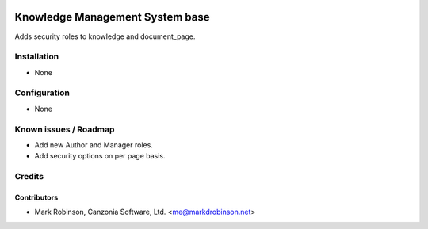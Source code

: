 .. image:: https://img.shields.io/badge/licence-AGPL--3-blue.svg
   :target: http://www.gnu.org/licenses/agpl-3.0-standalone.html
   :alt: License: AGPL-3

================================
Knowledge Management System base
================================

Adds security roles to knowledge and document_page.

Installation
============

* None

Configuration
=============

* None


Known issues / Roadmap
======================

* Add new Author and Manager roles.
* Add security options on per page basis.

Credits
=======

Contributors
------------

* Mark Robinson, Canzonia Software, Ltd. <me@markdrobinson.net>

